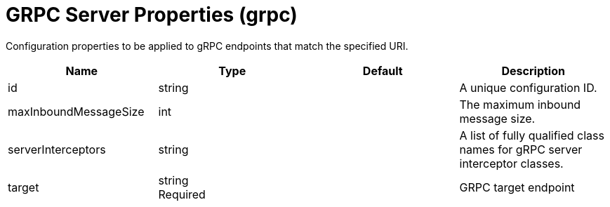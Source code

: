 = +GRPC Server Properties+ (+grpc+)
:linkcss: 
:page-layout: config
:nofooter: 

+Configuration properties to be applied to gRPC endpoints that match the specified URI.+

[cols="a,a,a,a",width="100%"]
|===
|Name|Type|Default|Description

|+id+

|string

|

|+A unique configuration ID.+

|+maxInboundMessageSize+

|int

|

|+The maximum inbound message size.+

|+serverInterceptors+

|string

|

|+A list of fully qualified class names for gRPC server interceptor classes.+

|+target+

|string +
Required

|

|+GRPC target endpoint+
|===
